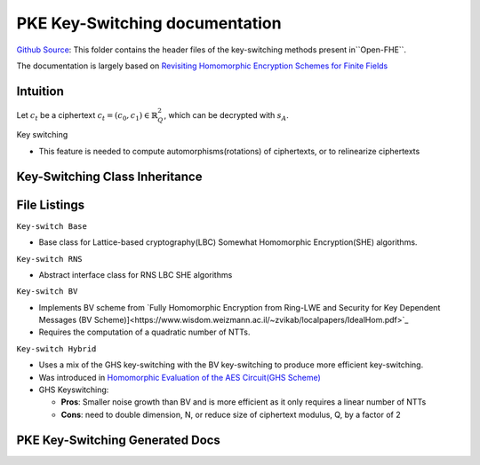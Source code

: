 PKE Key-Switching documentation
====================================

`Github Source <https://github.com/openfheorg/openfhe-development/tree/main/src/pke/include/keyswitch>`_:  This folder contains the header files of the key-switching methods present in``Open-FHE``.

The documentation is largely based on `Revisiting Homomorphic Encryption Schemes for Finite Fields <https://eprint.iacr.org/2021/204.pdf>`_

Intuition
---------

Let :math:`c_t` be a ciphertext :math:`c_t = (c_0, c_1) \in \mathbb{R}_Q^2`, which can be decrypted with  :math:`s_A`.

Key switching

- This feature is needed to compute automorphisms(rotations) of ciphertexts, or to relinearize ciphertexts


Key-Switching Class Inheritance
-----------------------

.. mermaid::

   graph BT
      Key[Keyswitch: Base Class] --> |Inherited by|KeyRNS[Keyswitch: RNS];
      KeyRNS[Keyswitch: RNS] --> |Inherited by|KeyBV[Keyswitch: BV];
      KeyRNS[Keyswitch: RNS] --> |Inherited by|KeyHybrid[Keyswitch: Hybrid];


File Listings
-----------------------

``Key-switch Base``

- Base class for Lattice-based cryptography(LBC) Somewhat Homomorphic Encryption(SHE) algorithms.

``Key-switch RNS``

- Abstract interface class for RNS LBC SHE algorithms

``Key-switch BV``

- Implements BV scheme from `Fully Homomorphic Encryption from Ring-LWE and Security for Key Dependent Messages (BV Scheme)]<https://www.wisdom.weizmann.ac.il/~zvikab/localpapers/IdealHom.pdf>`_
- Requires the computation of a quadratic number of NTTs.

``Key-switch Hybrid``

- Uses a mix of the GHS key-switching with the BV key-switching to produce more efficient key-switching.
- Was introduced in `Homomorphic Evaluation of the AES Circuit(GHS Scheme) <https://eprint.iacr.org/2012/099.pdf>`_
- GHS Keyswitching:

  - **Pros**: Smaller noise growth than BV and is more efficient as it only requires a linear number of NTTs
  - **Cons**: need to double dimension, N, or reduce size of ciphertext modulus, Q, by a factor of 2

PKE Key-Switching Generated Docs
--------------------------------

.. autodoxygenindex::
   :project: pke_keyswitch
